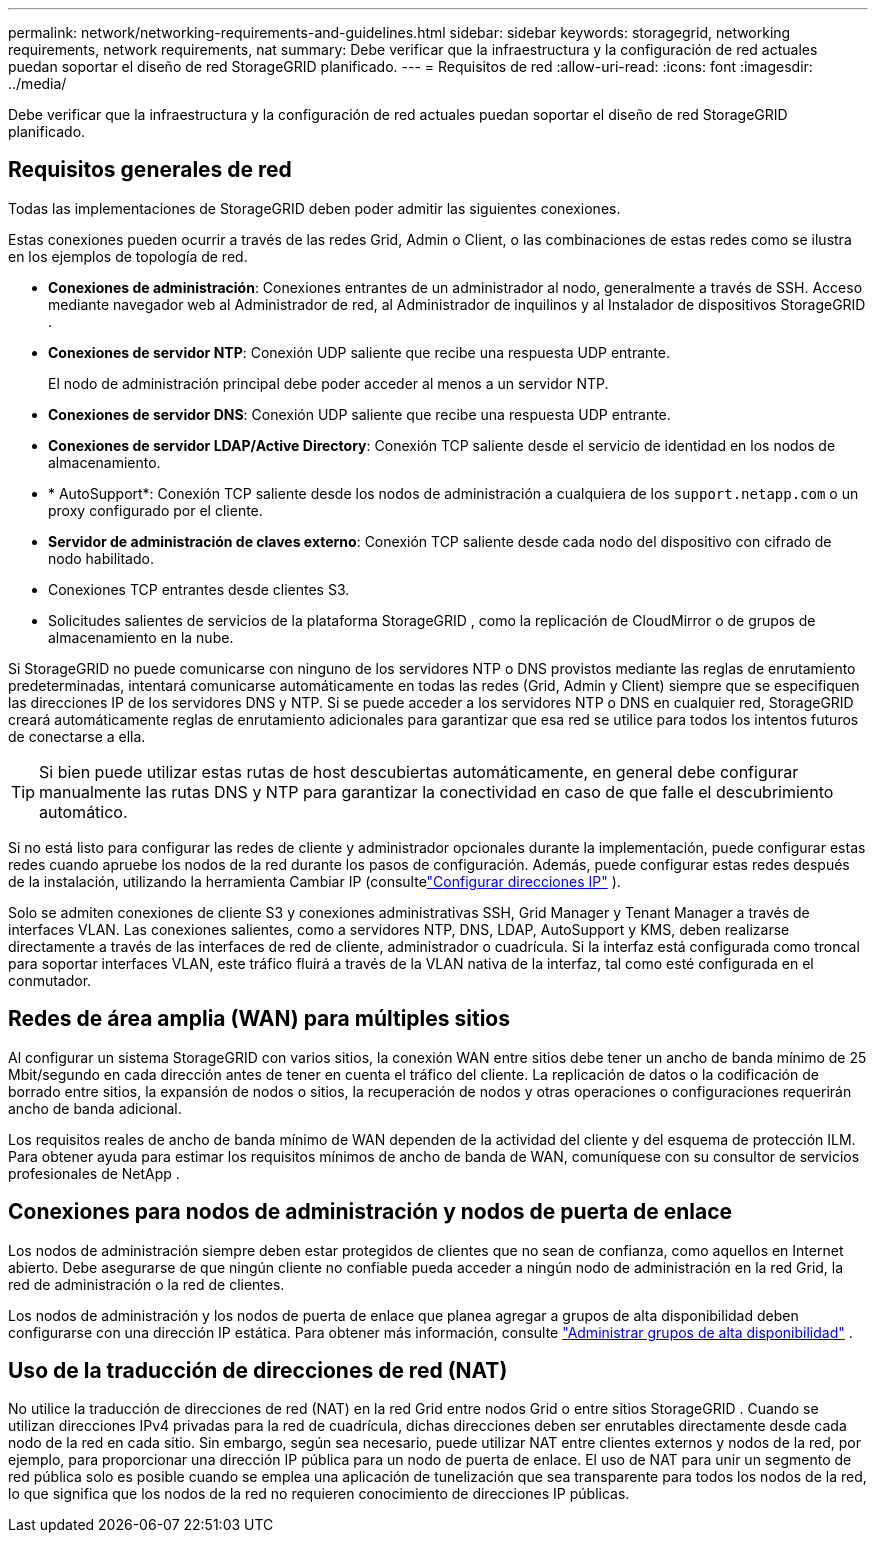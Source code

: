 ---
permalink: network/networking-requirements-and-guidelines.html 
sidebar: sidebar 
keywords: storagegrid, networking requirements, network requirements, nat 
summary: Debe verificar que la infraestructura y la configuración de red actuales puedan soportar el diseño de red StorageGRID planificado. 
---
= Requisitos de red
:allow-uri-read: 
:icons: font
:imagesdir: ../media/


[role="lead"]
Debe verificar que la infraestructura y la configuración de red actuales puedan soportar el diseño de red StorageGRID planificado.



== Requisitos generales de red

Todas las implementaciones de StorageGRID deben poder admitir las siguientes conexiones.

Estas conexiones pueden ocurrir a través de las redes Grid, Admin o Client, o las combinaciones de estas redes como se ilustra en los ejemplos de topología de red.

* *Conexiones de administración*: Conexiones entrantes de un administrador al nodo, generalmente a través de SSH.  Acceso mediante navegador web al Administrador de red, al Administrador de inquilinos y al Instalador de dispositivos StorageGRID .
* *Conexiones de servidor NTP*: Conexión UDP saliente que recibe una respuesta UDP entrante.
+
El nodo de administración principal debe poder acceder al menos a un servidor NTP.

* *Conexiones de servidor DNS*: Conexión UDP saliente que recibe una respuesta UDP entrante.
* *Conexiones de servidor LDAP/Active Directory*: Conexión TCP saliente desde el servicio de identidad en los nodos de almacenamiento.
* * AutoSupport*: Conexión TCP saliente desde los nodos de administración a cualquiera de los `support.netapp.com` o un proxy configurado por el cliente.
* *Servidor de administración de claves externo*: Conexión TCP saliente desde cada nodo del dispositivo con cifrado de nodo habilitado.
* Conexiones TCP entrantes desde clientes S3.
* Solicitudes salientes de servicios de la plataforma StorageGRID , como la replicación de CloudMirror o de grupos de almacenamiento en la nube.


Si StorageGRID no puede comunicarse con ninguno de los servidores NTP o DNS provistos mediante las reglas de enrutamiento predeterminadas, intentará comunicarse automáticamente en todas las redes (Grid, Admin y Client) siempre que se especifiquen las direcciones IP de los servidores DNS y NTP.  Si se puede acceder a los servidores NTP o DNS en cualquier red, StorageGRID creará automáticamente reglas de enrutamiento adicionales para garantizar que esa red se utilice para todos los intentos futuros de conectarse a ella.


TIP: Si bien puede utilizar estas rutas de host descubiertas automáticamente, en general debe configurar manualmente las rutas DNS y NTP para garantizar la conectividad en caso de que falle el descubrimiento automático.

Si no está listo para configurar las redes de cliente y administrador opcionales durante la implementación, puede configurar estas redes cuando apruebe los nodos de la red durante los pasos de configuración.  Además, puede configurar estas redes después de la instalación, utilizando la herramienta Cambiar IP (consultelink:../maintain/configuring-ip-addresses.html["Configurar direcciones IP"] ).

Solo se admiten conexiones de cliente S3 y conexiones administrativas SSH, Grid Manager y Tenant Manager a través de interfaces VLAN.  Las conexiones salientes, como a servidores NTP, DNS, LDAP, AutoSupport y KMS, deben realizarse directamente a través de las interfaces de red de cliente, administrador o cuadrícula.  Si la interfaz está configurada como troncal para soportar interfaces VLAN, este tráfico fluirá a través de la VLAN nativa de la interfaz, tal como esté configurada en el conmutador.



== Redes de área amplia (WAN) para múltiples sitios

Al configurar un sistema StorageGRID con varios sitios, la conexión WAN entre sitios debe tener un ancho de banda mínimo de 25 Mbit/segundo en cada dirección antes de tener en cuenta el tráfico del cliente.  La replicación de datos o la codificación de borrado entre sitios, la expansión de nodos o sitios, la recuperación de nodos y otras operaciones o configuraciones requerirán ancho de banda adicional.

Los requisitos reales de ancho de banda mínimo de WAN dependen de la actividad del cliente y del esquema de protección ILM.  Para obtener ayuda para estimar los requisitos mínimos de ancho de banda de WAN, comuníquese con su consultor de servicios profesionales de NetApp .



== Conexiones para nodos de administración y nodos de puerta de enlace

Los nodos de administración siempre deben estar protegidos de clientes que no sean de confianza, como aquellos en Internet abierto.  Debe asegurarse de que ningún cliente no confiable pueda acceder a ningún nodo de administración en la red Grid, la red de administración o la red de clientes.

Los nodos de administración y los nodos de puerta de enlace que planea agregar a grupos de alta disponibilidad deben configurarse con una dirección IP estática. Para obtener más información, consulte link:../admin/managing-high-availability-groups.html["Administrar grupos de alta disponibilidad"] .



== Uso de la traducción de direcciones de red (NAT)

No utilice la traducción de direcciones de red (NAT) en la red Grid entre nodos Grid o entre sitios StorageGRID .  Cuando se utilizan direcciones IPv4 privadas para la red de cuadrícula, dichas direcciones deben ser enrutables directamente desde cada nodo de la red en cada sitio.  Sin embargo, según sea necesario, puede utilizar NAT entre clientes externos y nodos de la red, por ejemplo, para proporcionar una dirección IP pública para un nodo de puerta de enlace.  El uso de NAT para unir un segmento de red pública solo es posible cuando se emplea una aplicación de tunelización que sea transparente para todos los nodos de la red, lo que significa que los nodos de la red no requieren conocimiento de direcciones IP públicas.
